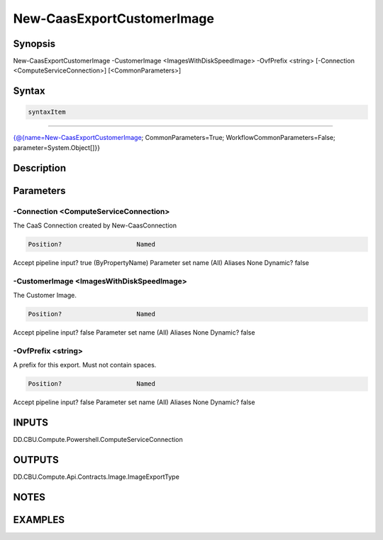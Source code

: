﻿New-CaasExportCustomerImage
===================

Synopsis
--------


New-CaasExportCustomerImage -CustomerImage <ImagesWithDiskSpeedImage> -OvfPrefix <string> [-Connection <ComputeServiceConnection>] [<CommonParameters>]


Syntax
------

.. code-block:: powershell

    syntaxItem                                                                                                             

----------                                                                                                             

{@{name=New-CaasExportCustomerImage; CommonParameters=True; WorkflowCommonParameters=False; parameter=System.Object[]}}


Description
-----------



Parameters
----------

-Connection <ComputeServiceConnection>
~~~~~~~~~

The CaaS Connection created by New-CaasConnection

.. code-block:: powershell

    Position?                    Named
Accept pipeline input?       true (ByPropertyName)
Parameter set name           (All)
Aliases                      None
Dynamic?                     false

 
-CustomerImage <ImagesWithDiskSpeedImage>
~~~~~~~~~

The Customer Image.

.. code-block:: powershell

    Position?                    Named
Accept pipeline input?       false
Parameter set name           (All)
Aliases                      None
Dynamic?                     false

 
-OvfPrefix <string>
~~~~~~~~~

A prefix for this export. Must not contain spaces.

.. code-block:: powershell

    Position?                    Named
Accept pipeline input?       false
Parameter set name           (All)
Aliases                      None
Dynamic?                     false


INPUTS
------

DD.CBU.Compute.Powershell.ComputeServiceConnection


OUTPUTS
-------

DD.CBU.Compute.Api.Contracts.Image.ImageExportType


NOTES
-----



EXAMPLES
---------

